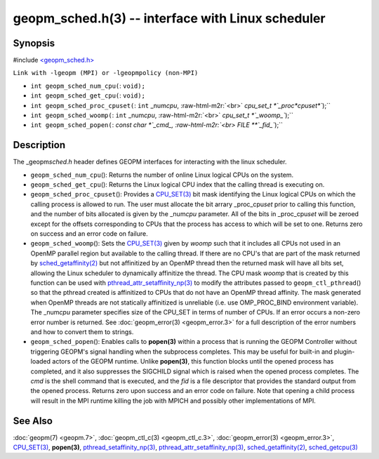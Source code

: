 .. role:: raw-html-m2r(raw)
   :format: html


geopm_sched.h(3) -- interface with Linux scheduler
==================================================






Synopsis
--------

#include `<geopm_sched.h> <https://github.com/geopm/geopm/blob/dev/service/src/geopm_sched.h>`_

``Link with -lgeopm (MPI) or -lgeopmpolicy (non-MPI)``


* 
  ``int geopm_sched_num_cpu(``\ :
  ``void);``

* 
  ``int geopm_sched_get_cpu(``\ :
  ``void);``

* 
  ``int geopm_sched_proc_cpuset(``\ :
  ``int`` _num\ *cpu*\ , :raw-html-m2r:`<br>`
  `cpu_set_t *`_proc\ *cpuset*\ ``);``

* 
  ``int geopm_sched_woomp(``\ :
  ``int`` _num\ *cpu*\ , :raw-html-m2r:`<br>`
  `cpu_set_t *`_woomp_\ ``);``

* 
  ``int geopm_sched_popen(``\ :
  `const char *`_cmd_, :raw-html-m2r:`<br>`
  `FILE **`_fid_\ ``);``

Description
-----------

The _geopm\ *sched.h* header defines GEOPM interfaces for interacting with
the linux scheduler.


* 
  ``geopm_sched_num_cpu``\ ():
  Returns the number of online Linux logical CPUs on the system.

* 
  ``geopm_sched_get_cpu``\ ():
  Returns the Linux logical CPU index that the calling thread is executing on.

* 
  ``geopm_sched_proc_cpuset``\ ():
  Provides a `CPU_SET(3) <https://man7.org/linux/man-pages/man3/CPU_SET.3.html>`_ bit mask identifying the Linux logical CPUs on
  which the calling process is allowed to run. The user must allocate the bit
  arrary _proc_cpu\ *set* prior to calling this function, and the number of bits
  allocated is given by the _num\ *cpu* parameter. All of the bits in _proc_cpu\ *set*
  will be zeroed except for the offsets corresponding to CPUs that the process has
  access to which will be set to one. Returns zero on success and an error
  code on failure.

* 
  ``geopm_sched_woomp``\ ():
  Sets the `CPU_SET(3) <https://man7.org/linux/man-pages/man3/CPU_SET.3.html>`_ given by *woomp* such that it includes all
  CPUs not used in an OpenMP parallel region but available to the
  calling thread.  If there are no CPU's that are part of the mask
  returned by `sched_getaffinity(2) <https://man7.org/linux/man-pages/man2/sched_getaffinity.2.html>`_ but not affinitized by an
  OpenMP thread then the returned mask will have all bits set,
  allowing the Linux scheduler to dynamically affinitize the thread.
  The CPU mask *woomp* that is created by this function can be used
  with `pthread_attr_setaffinity_np(3) <https://man7.org/linux/man-pages/man3/pthread_attr_setaffinity_np.3.html>`_ to modify the attributes
  passed to ``geopm_ctl_pthread``\ () so that the pthread created is
  affinitized to CPUs that do not have an OpenMP thread affinity.
  The mask generated when OpenMP threads are not statically
  affinitized is unreliable (i.e. use OMP_PROC_BIND environment
  variable).  The _num\ *cpu* parameter specifies size of the CPU_SET
  in terms of number of CPUs.  If an error occurs a non-zero error
  number is returned. See :doc:`geopm_error(3) <geopm_error.3>` for a full description
  of the error numbers and how to convert them to strings.

* 
  ``geopm_sched_popen``\ ():
  Enables calls to **popen(3)** within a process that is running the GEOPM
  Controller without triggering GEOPM's signal handling when the subprocess
  completes. This may be useful for built-in and plugin-loaded actors of the
  GEOPM runtime.  Unlike **popen(3)**\ , this function blocks until the opened process
  has completed, and it also suppresses the SIGCHILD signal which is raised
  when the opened process completes. The *cmd* is the shell command that is
  executed, and the *fid* is a file descriptor that provides the standard output
  from the opened process. Returns zero upon success and an error code on failure.
  Note that opening a child process will result in the MPI runtime killing the job
  with MPICH and possibly other implementations of MPI.

See Also
--------

:doc:`geopm(7) <geopm.7>`\ ,
:doc:`geopm_ctl_c(3) <geopm_ctl_c.3>`\ ,
:doc:`geopm_error(3) <geopm_error.3>`\ ,
`CPU_SET(3) <https://man7.org/linux/man-pages/man3/CPU_SET.3.html>`_\ ,
**popen(3)**\ ,
`pthread_setaffinity_np(3) <https://man7.org/linux/man-pages/man3/pthread_setaffinity_np.3.html>`_\ ,
`pthread_attr_setaffinity_np(3) <https://man7.org/linux/man-pages/man3/pthread_attr_setaffinity_np.3.html>`_\ ,
`sched_getaffinity(2) <https://man7.org/linux/man-pages/man2/sched_getaffinity.2.html>`_\ ,
`sched_getcpu(3) <https://man7.org/linux/man-pages/man3/sched_getcpu.3.html>`_
